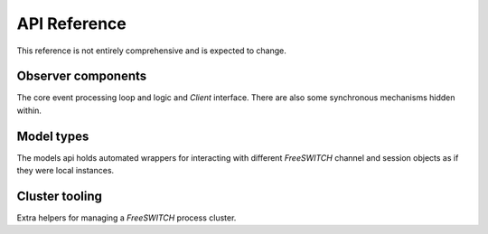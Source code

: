 API Reference
=============
This reference is not entirely comprehensive and is expected to change.

Observer components
-------------------
The core event processing loop and logic and `Client` interface.
There are also some synchronous mechanisms hidden within.

.. _modelapi:

Model types
-----------
The models api holds automated wrappers for interacting with different
*FreeSWITCH* channel and session objects as if they were local
instances.

.. _clustertools:

Cluster tooling
---------------
Extra helpers for managing a *FreeSWITCH* process cluster.
